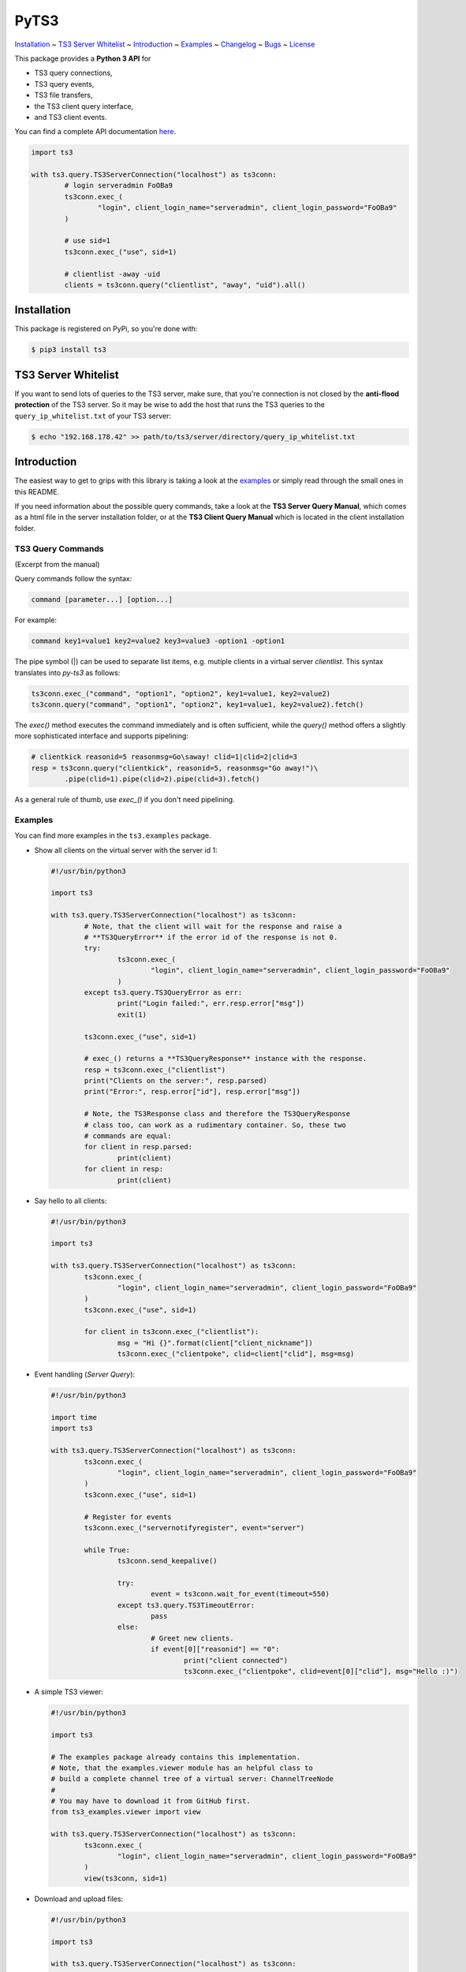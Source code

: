PyTS3
=====

`Installation <#installation>`_
~ `TS3 Server Whitelist <#ts3-server-whitelist>`_
~ `Introduction <#introduction>`_
~ `Examples <#examples>`_
~ `Changelog <https://py-ts3.readthedocs.io/en/latest/changelog.html>`_
~ `Bugs <#bugs>`_
~ `License <#license>`_

This package provides a **Python 3 API** for

* TS3 query connections,
* TS3 query events,
* TS3 file transfers,
* the TS3 client query interface,
* and TS3 client events.

You can find a complete API documentation
`here <http://py-ts3.readthedocs.org>`_.

.. code-block:: python

	import ts3

	with ts3.query.TS3ServerConnection("localhost") as ts3conn:
		# login serveradmin FoOBa9
		ts3conn.exec_(
			"login", client_login_name="serveradmin", client_login_password="FoOBa9"
		)

		# use sid=1
		ts3conn.exec_("use", sid=1)

		# clientlist -away -uid
		clients = ts3conn.query("clientlist", "away", "uid").all()

Installation
------------

This package is registered on PyPi, so you're done with:

.. code-block:: bash

	$ pip3 install ts3

TS3 Server Whitelist
--------------------

If you want to send lots of queries to the TS3 server, make sure, that you're
connection is not closed by the **anti-flood protection** of the TS3 server.
So it may be wise to add the host that runs the TS3 queries to the
``query_ip_whitelist.txt`` of your TS3 server:

.. code-block:: bash

	$ echo "192.168.178.42" >> path/to/ts3/server/directory/query_ip_whitelist.txt

Introduction
------------

The easiest way to get to grips with this library is taking a look at the
`examples <https://github.com/benediktschmitt/py-ts3/tree/master/ts3/examples>`_ or
simply read through the small ones in this README.

If you need information about the possible query commands, take a look at the
**TS3 Server Query Manual**, which comes as a html file in the server installation
folder, or at the **TS3 Client Query Manual** which is located in the client
installation folder.

TS3 Query Commands
''''''''''''''''''
(Excerpt from the manual)

Query commands follow the syntax:

.. code-block:: raw

	command [parameter...] [option...]

For example:

.. code-block:: raw

	command key1=value1 key2=value2 key3=value3 -option1 -option1

The pipe symbol (|) can be used to separate list items, e.g. mutiple clients
in a virtual server *clientlist*. This syntax translates into *py-ts3* as follows:

.. code-block:: python

	ts3conn.exec_("command", "option1", "option2", key1=value1, key2=value2)
	ts3conn.query("command", "option1", "option2", key1=value1, key2=value2).fetch()

The *exec()* method executes the command immediately and is often sufficient,
while the *query()* method offers a slightly more sophisticated interface and
supports pipelining:

.. code-block:: python

	# clientkick reasonid=5 reasonmsg=Go\saway! clid=1|clid=2|clid=3
	resp = ts3conn.query("clientkick", reasonid=5, reasonmsg="Go away!")\
		.pipe(clid=1).pipe(clid=2).pipe(clid=3).fetch()

As a general rule of thumb, use *exec_()* if you don't need pipelining.

Examples
''''''''

You can find more examples in the ``ts3.examples`` package.

*	Show all clients on the virtual server with the server id 1:

	.. code-block:: python

		#!/usr/bin/python3

		import ts3

		with ts3.query.TS3ServerConnection("localhost") as ts3conn:
			# Note, that the client will wait for the response and raise a
			# **TS3QueryError** if the error id of the response is not 0.
			try:
				ts3conn.exec_(
					"login", client_login_name="serveradmin", client_login_password="FoOBa9"
				)
			except ts3.query.TS3QueryError as err:
				print("Login failed:", err.resp.error["msg"])
				exit(1)

			ts3conn.exec_("use", sid=1)

			# exec_() returns a **TS3QueryResponse** instance with the response.
			resp = ts3conn.exec_("clientlist")
			print("Clients on the server:", resp.parsed)
			print("Error:", resp.error["id"], resp.error["msg"])

			# Note, the TS3Response class and therefore the TS3QueryResponse
			# class too, can work as a rudimentary container. So, these two
			# commands are equal:
			for client in resp.parsed:
				print(client)
			for client in resp:
				print(client)

*	Say hello to all clients:

	.. code-block:: python

		#!/usr/bin/python3

		import ts3

		with ts3.query.TS3ServerConnection("localhost") as ts3conn:
			ts3conn.exec_(
				"login", client_login_name="serveradmin", client_login_password="FoOBa9"
			)
			ts3conn.exec_("use", sid=1)

			for client in ts3conn.exec_("clientlist"):
				msg = "Hi {}".format(client["client_nickname"])
				ts3conn.exec_("clientpoke", clid=client["clid"], msg=msg)

*	Event handling (*Server Query*):

	.. code-block:: python

		#!/usr/bin/python3

		import time
		import ts3

		with ts3.query.TS3ServerConnection("localhost") as ts3conn:
			ts3conn.exec_(
				"login", client_login_name="serveradmin", client_login_password="FoOBa9"
			)
			ts3conn.exec_("use", sid=1)

			# Register for events
			ts3conn.exec_("servernotifyregister", event="server")

			while True:
				ts3conn.send_keepalive()

				try:
					event = ts3conn.wait_for_event(timeout=550)
				except ts3.query.TS3TimeoutError:
					pass
				else:
					# Greet new clients.
					if event[0]["reasonid"] == "0":
						print("client connected")
						ts3conn.exec_("clientpoke", clid=event[0]["clid"], msg="Hello :)")

*	A simple TS3 viewer:

	.. code-block:: python

		#!/usr/bin/python3

		import ts3

		# The examples package already contains this implementation.
		# Note, that the examples.viewer module has an helpful class to
		# build a complete channel tree of a virtual server: ChannelTreeNode
		#
		# You may have to download it from GitHub first.
		from ts3_examples.viewer import view

		with ts3.query.TS3ServerConnection("localhost") as ts3conn:
			ts3conn.exec_(
				"login", client_login_name="serveradmin", client_login_password="FoOBa9"
			)
			view(ts3conn, sid=1)

*	Download and upload files:

	.. code-block:: python

		#!/usr/bin/python3

		import ts3

		with ts3.query.TS3ServerConnection("localhost") as ts3conn:
			ts3conn.exec_(
				"login", client_login_name="serveradmin", client_login_password="FoOBa9"
			)
			ts3conn.exec_("use", sid=1)

			# Create a new TS3FileTransfer instance associated with the
			# TS3ServerConnection.
			ts3ft = ts3.filetransfer.TS3FileTransfer(ts3conn)

			# Upload the image *baz.png* to the channel with the id 2 on the
			# TS3 server.
			# Note the opening mode ("rb").
			with open("baz.png", "rb") as file:
				ts3ft.init_upload(input_file=file, name="/baz.png", cid=2)

			# Download the file into *baz1.png*.
			with open("baz1.png", "wb") as file:
				ts3ft.init_download(output_file=file, name="/baz.png", cid=2)

*	Event handling (*Client Query*):

	.. code-block:: python

		#!/usr/bin/python3

		import time
		import ts3

		with ts3.query.TS3ClientConnection("localhost") as ts3conn:
			ts3conn.exec_("auth", apikey="AAAA-....-EEEE")

			# Register for events
			ts3conn.exec_("clientnotifyregister", event="any", schandlerid=0)

			while True:
				event = ts3conn.wait_for_event()
				print(event.parsed)

Bugs
----

If you found a bug please report it or sent a pull request.

Please report grammar or spelling errors too.

Versioning
----------

For the version numbers, take a look at http://semver.org/.

License
-------

This package is licensed under the MIT License.
